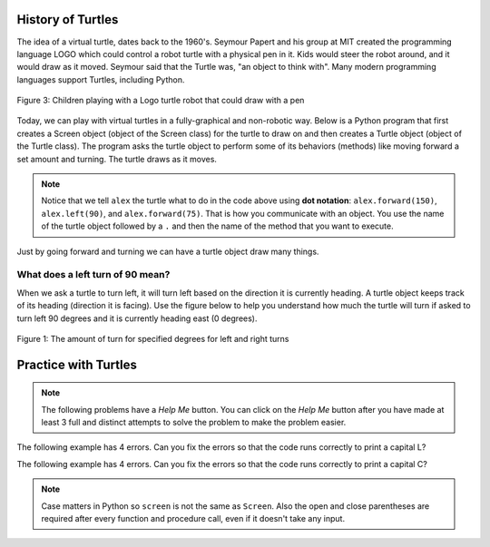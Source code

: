 ..  Copyright (C)  Mark Guzdial, Barbara Ericson, Briana Morrison
    Permission is granted to copy, distribute and/or modify this document
    under the terms of the GNU Free Documentation License, Version 1.3 or
    any later version published by the Free Software Foundation; with
    Invariant Sections being Forward, Prefaces, and Contributor List,
    no Front-Cover Texts, and no Back-Cover Texts.  A copy of the license
    is included in the section entitled "GNU Free Documentation License".


History of Turtles
=========================

The idea of a virtual turtle, dates back to the 1960's.  Seymour Papert and his group at MIT created the programming language LOGO which could control a robot turtle with a physical pen in it.  Kids would steer the robot around, and it would draw as it moved. Seymour said that the Turtle was, "an object to think with".  Many modern programming languages support Turtles, including Python.

.. figure:: Figures/mindstorms_turtle.jpg
    :width: 200px
    :align: center
    :alt: Children playing with a Logo turtle robot that can draw with a pen
    :figclass: align-center

    Figure 3: Children playing with a Logo turtle robot that could draw with a pen

..	index::
	single: comment
	single: library
	single: screen
	pair: turtle; screen
	pair: turtle; library
	pair: programming; comment
	pair: program; comment

Today, we can play with virtual turtles in a fully-graphical and non-robotic way. Below is a Python program that first creates a Screen object (object of the Screen class) for the turtle to draw on and then creates a Turtle object (object of the Turtle class).
The program asks the turtle object to perform some of its behaviors (methods) like moving forward a set amount and turning. The turtle draws as it moves.

.. activecode:: Turtle_ex_1
    :tour_1: "Line-by-line Tour"; 1: first-turtle-line-1; 2: first-turtle-line-2; 3: first-turtle-line-3; 4: first-turtle-line-4; 5: first-turtle-line-5; 6: first-turtle-line-6;
    :nocodelens:

    Click the Run button to see what this code does.  The drawing will happen below the code.
    ~~~~
    from turtle import *  # use the turtle library
    space = Screen()      # create a Screen object named space
    alex = Turtle()       # create a Turtle object named alex
    alex.forward(150)     # ask alex to move forward by 150 units
    alex.left(90)         # ask alex to turn by 90 degrees
    alex.forward(75)      # ask alex to move forward by 75 units

.. mchoice:: Turtle_Init_Dir_mc_q1
   :practice: T
   :answer_a: North
   :answer_b: South
   :answer_c: East
   :answer_d: West
   :correct: c
   :feedback_a: Some systems start with the turtle facing North, but not this one.
   :feedback_b: Which way does the turtle first move in the example above?  North is at the top of the page.
   :feedback_c: Turtles start off facing east which is toward the right side of the page.
   :feedback_d: Which way does the turtle first move in the example above?   North is at the top of the page.

   Which way does a turtle (object of the Turtle class) face when it is first created?

..	index::
	single: dot notation

.. Note::
   Notice that we tell ``alex`` the turtle what to do in the code above using **dot notation**: ``alex.forward(150)``, 	``alex.left(90)``, and ``alex.forward(75)``.  That is how you communicate with an object.  You use the name of the turtle object followed by a ``.`` and then the name of the method that you want to execute.

Just by going forward and turning we can have a turtle object draw many things.

What does a left turn of 90 mean?
----------------------------------

When we ask a turtle to turn left, it will turn left based on the direction it is currently heading. A turtle object keeps track of its heading (direction it is facing). Use the figure below to help you understand how much the turtle will turn if asked to turn left 90 degrees and it is currently heading east (0 degrees).

.. figure:: Figures/turnDegrees.png
    :width: 600px
    :align: center
    :alt: shows what a turn of each degrees means for left and right turns
    :figclass: align-center

    Figure 1: The amount of turn for specified degrees for left and right turns

Practice with Turtles
=========================

.. note::

   The following problems have a *Help Me* button.  You can click on the *Help Me* button after you have made at least 3 full and distinct attempts to solve the problem to make the problem easier.

.. parsonsprob:: turtle_1_1_Turtle_L
   :numbered: left
   :adaptive:

   The following program uses a turtle to draw a capital L as shown below, but the lines are mixed up.  The program should do all necessary set-up: import the turtle module, get the screen/space to draw on, and create the turtle.  The turtle should turn to face south, draw a line that is 150 pixels long, then turn to face east, and draw a line that is 75 pixels long.  We have added a compass to the picture to indicate the directions north, south, west, and east. Drag the needed blocks of statements from the left column to the right column and put them in the right order.  There may be additional blocks that are not needed in a correct solution.  Then click on *Check* to see if you are right. You will be told if any of the lines are in the wrong order or are the wrong blocks.

   .. image:: Figures/TurtleL4.png
      :width: 200px
      :align: center
   -----
   from turtle import *
   =====
   from turtle Import * #paired
   =====
   space = Screen()
   =====
   space = screen() #paired
   =====
   ella = Turtle()
   =====
   ella.right(90)
   =====
   ella.turn(90) #paired
   =====
   ella.forward(150)
   =====
   ella.left(90)
   =====
   ella.forward(75)
   =====
   ella.go(75) #paired



.. parsonsprob:: turtle_1_2_Turtle_Check
   :numbered: left
   :adaptive:

   The following program uses a turtle to draw a checkmark as shown below but the lines are mixed up.  The program should do all necessary set-up: import the turtle module, get the screen/space to draw on, and create the turtle.  The turtle should turn to face southeast, draw a line that is 75 pixels long, then turn to face northeast, and draw a line that is 150 pixels long.  We have added a compass to the picture to indicate the directions north, south, west, and east.  Northeast is between north and east. Southeast is between south and east. Drag the needed blocks of statements from the left column to the right column and put them in the right order.  There may be additional blocks that are not needed in a correct solution.  Then click on *Check* to see if you are right. You will be told if any of the lines are in the wrong order or are the wrong blocks.

   .. image:: Figures/checkMark.png
      :width: 200px
      :align: center
   -----
   from turtle import *
   =====
   space = Screen()
   =====
   maria = Turtle()
   =====
   maria = Turtle #paired
   =====
   maria.right(45)
   =====
   maria.left(45) #paired
   =====
   maria.forward(75)
   =====
   maria.Forward(75) #paired
   =====
   maria.left(90)
   =====
   maria.right(90) #paired
   =====
   maria.forward(150)

.. fillintheblank:: turtle_2_1_LetterC_fill

   What letter (like A, B, C, D, etc) will the program below draw in block style when you click on the Run button?

   -    :^c$|^C$: Correct!
        :.*: Try to follow the directions as if you are the turtle

.. activecode:: Turtle_C
    :nocodelens:

    Click the Run button to see what this code does.  The drawing will happen below the code.
    ~~~~
    from turtle import *    # use the turtle library
    space = Screen()        # create a Screen object named space
    alex = Turtle()         # create a Turtle object named alex
    alex.left(180)          # turn alex by 180 degrees
    alex.forward(75)        # move forward by 75 units
    alex.left(90)           # turn left 90 degrees
    alex.forward(100)       # more forward by 100 units
    alex.left(90)           # turn left 90 degrees
    alex.forward(75)        # move forward by 75 units

The following example has 4 errors.  Can you fix the errors so that the code runs correctly to print a capital L?

.. activecode:: Turtle_Error1
    :nocodelens:

    Fix the code below.  Error messages will shown up below the code.  The drawing will also happen below the code.
    ~~~~
    from turtle import *    # use the turtle library
    space = screen()        # create a Screen object named space
    alisha = Turtle         # create a Turtle object named alisha
    alisha.right(90)        # turn alisha south
    alisha.forward          # move forward by 150 units
    alisha.left(90)         # turn to face east
    alisha.Forward(75)      # move forward by 75 units

The following example has 4 errors.  Can you fix the errors so that the code runs correctly to print a capital C?

.. activecode:: Turtle_Error2
    :nocodelens:

    Fix the code below.  Error messages will shown up below the code.  The drawing will also happen below the code.
    ~~~~

    from turtle Import *    # use the turtle library
    space = Screen()        # create a Screen object named space
    alex = Turtle           # create a Turtle object named alex
    alex.left(180)          # turn alex by 180 degrees
    alex.forward(75)        # move forward by 75 units
    alex.turn(90)           # turn left 90 degrees
    alex.forward(100)       # more forward by 100 units
    alex.left(90)           # turn left 90 degrees
    alex.forward            # move forward by 75 units

.. note::
   Case matters in Python so ``screen`` is not the same as ``Screen``. Also the open and close parentheses are required after every function and procedure call, even if it doesn't take any input.



.. activecode:: Turtle_Letter
    :nocodelens:

    Use the area below to try to draw a letter or number.  Use block style rather than curves.
    ~~~~
